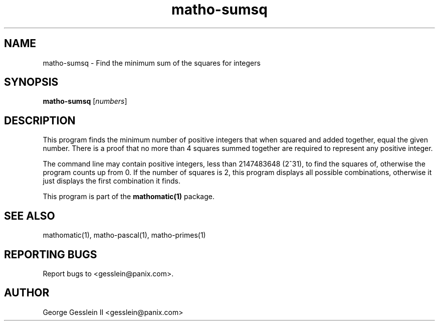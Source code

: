 .TH matho-sumsq 1

.SH NAME
matho-sumsq \- Find the minimum sum of the squares for integers

.SH SYNOPSIS
.B matho-sumsq
.RI [ numbers ]

.SH DESCRIPTION
This program finds the minimum number of positive integers that when squared
and added together, equal the given number.  There is a proof that no more
than 4 squares summed together are required to represent any positive
integer.

The command line may contain positive integers,
less than 2147483648 (2^31), to find the squares of,
otherwise the program counts up from 0.  If the number of squares is 2,
this program displays all possible combinations, otherwise it just
displays the first combination it finds.

This program is part of the
.B mathomatic(1)
package.

.SH SEE ALSO
mathomatic(1), matho-pascal(1), matho-primes(1)

.SH REPORTING BUGS
Report bugs to <gesslein@panix.com>.

.SH AUTHOR
George Gesslein II <gesslein@panix.com>

